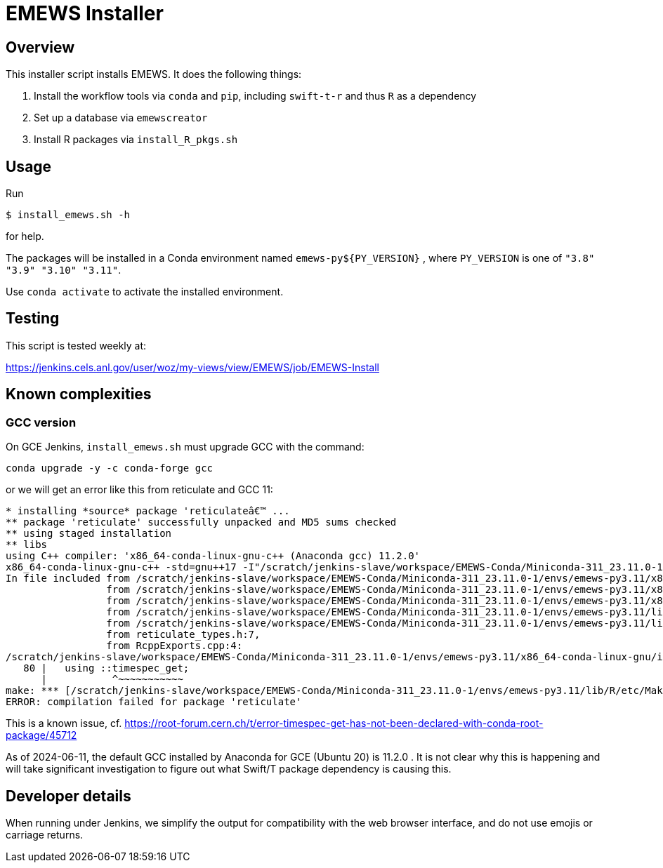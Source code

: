 
= EMEWS Installer

== Overview

This installer script installs EMEWS.  It does the following things:

. Install the workflow tools via `conda` and `pip`, including `swift-t-r` and thus `R` as a dependency
. Set up a database via `emewscreator`
. Install R packages via `install_R_pkgs.sh`

== Usage

Run

----
$ install_emews.sh -h
----

for help.

The packages will be installed in a Conda environment named `emews-py${PY_VERSION}` , where `PY_VERSION` is one of `"3.8" "3.9" "3.10" "3.11"`.

Use `conda activate` to activate the installed environment.

== Testing

This script is tested weekly at:

https://jenkins.cels.anl.gov/user/woz/my-views/view/EMEWS/job/EMEWS-Install

== Known complexities

=== GCC version

On GCE Jenkins, `install_emews.sh` must upgrade GCC with the command:

----
conda upgrade -y -c conda-forge gcc
----

or we will get an error like this from reticulate and GCC 11:

----
* installing *source* package 'reticulateâ€™ ...
** package 'reticulate' successfully unpacked and MD5 sums checked
** using staged installation
** libs
using C++ compiler: 'x86_64-conda-linux-gnu-c++ (Anaconda gcc) 11.2.0'
x86_64-conda-linux-gnu-c++ -std=gnu++17 -I"/scratch/jenkins-slave/workspace/EMEWS-Conda/Miniconda-311_23.11.0-1/envs/emews-py3.11/lib/R/include" -DNDEBUG  -I'/scratch/jenkins-slave/workspace/EMEWS-Conda/Miniconda-311_23.11.0-1/envs/emews-py3.11/lib/R/library/Rcpp/include' -DNDEBUG -D_FORTIFY_SOURCE=2 -O2 -isystem /scratch/jenkins-slave/workspace/EMEWS-Conda/Miniconda-311_23.11.0-1/envs/emews-py3.11/include -I/scratch/jenkins-slave/workspace/EMEWS-Conda/Miniconda-311_23.11.0-1/envs/emews-py3.11/include -Wl,-rpath-link,/scratch/jenkins-slave/workspace/EMEWS-Conda/Miniconda-311_23.11.0-1/envs/emews-py3.11/lib    -fpic  -fvisibility-inlines-hidden  -fmessage-length=0 -march=nocona -mtune=haswell -ftree-vectorize -fPIC -fstack-protector-strong -fno-plt -O2 -ffunction-sections -pipe -isystem /scratch/jenkins-slave/workspace/EMEWS-Conda/Miniconda-311_23.11.0-1/envs/emews-py3.11/include -fdebug-prefix-map=/workspace/croot/r-base_1695428141831/work=/usr/local/src/conda/r-base-4.3.1 -fdebug-prefix-map=/scratch/jenkins-slave/workspace/EMEWS-Conda/Miniconda-311_23.11.0-1/envs/emews-py3.11=/usr/local/src/conda-prefix  -c RcppExports.cpp -o RcppExports.o
In file included from /scratch/jenkins-slave/workspace/EMEWS-Conda/Miniconda-311_23.11.0-1/envs/emews-py3.11/x86_64-conda-linux-gnu/include/c++/11.2.0/bits/locale_facets_nonio.h:39,
                 from /scratch/jenkins-slave/workspace/EMEWS-Conda/Miniconda-311_23.11.0-1/envs/emews-py3.11/x86_64-conda-linux-gnu/include/c++/11.2.0/locale:41,
                 from /scratch/jenkins-slave/workspace/EMEWS-Conda/Miniconda-311_23.11.0-1/envs/emews-py3.11/x86_64-conda-linux-gnu/include/c++/11.2.0/iomanip:43,
                 from /scratch/jenkins-slave/workspace/EMEWS-Conda/Miniconda-311_23.11.0-1/envs/emews-py3.11/lib/R/library/Rcpp/include/RcppCommon.h:53,
                 from /scratch/jenkins-slave/workspace/EMEWS-Conda/Miniconda-311_23.11.0-1/envs/emews-py3.11/lib/R/library/Rcpp/include/Rcpp.h:27,
                 from reticulate_types.h:7,
                 from RcppExports.cpp:4:
/scratch/jenkins-slave/workspace/EMEWS-Conda/Miniconda-311_23.11.0-1/envs/emews-py3.11/x86_64-conda-linux-gnu/include/c++/11.2.0/ctime:80:11: error: 'timespec_get' has not been declared in '::'
   80 |   using ::timespec_get;
      |           ^~~~~~~~~~~~
make: *** [/scratch/jenkins-slave/workspace/EMEWS-Conda/Miniconda-311_23.11.0-1/envs/emews-py3.11/lib/R/etc/Makeconf:200: RcppExports.o] Error 1
ERROR: compilation failed for package 'reticulate'
----

This is a known issue, cf. https://root-forum.cern.ch/t/error-timespec-get-has-not-been-declared-with-conda-root-package/45712

As of 2024-06-11, the default GCC installed by Anaconda for GCE (Ubuntu 20) is 11.2.0 .  It is not clear why this is happening and will take significant investigation to figure out what Swift/T package dependency is causing this.

== Developer details

When running under Jenkins, we simplify the output for compatibility with the web browser interface, and do not use emojis or carriage returns.
